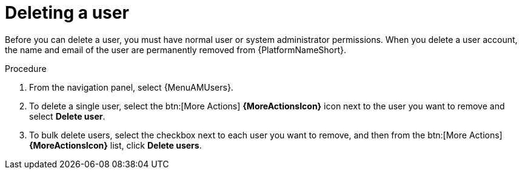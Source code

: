 :_mod-docs-content-type: PROCEDURE

[id="proc-controller-deleting-a-user"]

= Deleting a user

Before you can delete a user, you must have normal user or system administrator permissions. When you delete a user account, the name and email of the user are permanently removed from {PlatformNameShort}.

.Procedure
. From the navigation panel, select {MenuAMUsers}.
. To delete a single user, select the btn:[More Actions] *{MoreActionsIcon}* icon next to the user you want to remove and select *Delete user*.
. To bulk delete users, select the checkbox next to each user you want to remove, and then from the btn:[More Actions]*{MoreActionsIcon}* list, click *Delete users*.